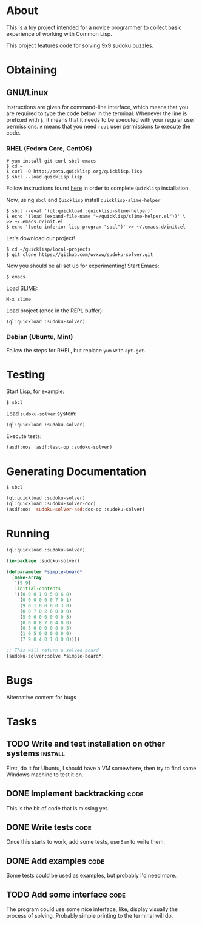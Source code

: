 * About
  This is a toy project intended for a novice programmer to collect
  basic experience of working with Common Lisp.

  This project features code for solving 9x9 sudoku puzzles.

* Obtaining

** GNU/Linux
   Instructions are given for command-line interface, which means
   that you are required to type the code below in the terminal.
   Whenever the line is prefixed with =$=, it means that it needs
   to be executed with your regular user permissions. =#= means
   that you need =root= user permissions to execute the code.
   
*** RHEL (Fedora Core, CentOS)
    : # yum install git curl sbcl emacs
    : $ cd ~
    : $ curl -O http://beta.quicklisp.org/quicklisp.lisp
    : $ sbcl --load quicklisp.lisp
    Follow instructions found [[http://www.quicklisp.org/beta/][here]] in order to complete
    =Quicklisp= installation.

    Now, using =sbcl= and =Quicklisp= install =quicklisp-slime-helper=
    : $ sbcl --eval '(ql:quickload :quicklisp-slime-helper)'
    : $ echo '(load (expand-file-name "~/quicklisp/slime-helper.el"))' \
    : >> ~/.emacs.d/init.el
    : $ echo '(setq inferior-lisp-program "sbcl")' >> ~/.emacs.d/init.el

    Let's download our project!
    : $ cd ~/quicklisp/local-projects
    : $ git clone https://github.com/wvxvw/sudoku-solver.git

    Now you should be all set up for experimenting!
    Start Emacs:
    : $ emacs
    Load SLIME:
    : M-x slime
    Load project (once in the REPL buffer):
    : (ql:quickload :sudoku-solver)

*** Debian (Ubuntu, Mint)
    Follow the steps for RHEL, but replace =yum= with =apt-get=.

* Testing
  Start Lisp, for example:
  : $ sbcl
  Load =sudoku-solver= system:
  : (ql:quickload :sudoku-solver)
  Execute tests:
  : (asdf:oos 'asdf:test-op :sudoku-solver)

* Generating Documentation
  : $ sbcl
  #+BEGIN_SRC lisp
    (ql:quickload :sudoku-solver)
    (ql:quickload :sudoku-solver-doc)
    (asdf:oos 'sudoku-solver-asd:doc-op :sudoku-solver)
  #+END_SRC

* Running
  #+BEGIN_SRC lisp
    (ql:quickload :sudoku-solver)

    (in-package :sudoku-solver)

    (defparameter *simple-board*
      (make-array
       '(9 9)
       :initial-contents
       '((0 0 0 1 0 5 0 6 8)
         (0 0 0 0 0 0 7 0 1)
         (9 0 1 0 0 0 0 3 0)
         (0 0 7 0 2 6 0 0 0)
         (5 0 0 0 0 0 0 0 3)
         (0 0 0 8 7 0 4 0 0)
         (0 3 0 0 0 0 8 0 5)
         (1 0 5 0 0 0 0 0 0)
         (7 9 0 4 0 1 0 0 0))))

    ;; This will return a solved board
    (sudoku-solver:solve *simple-board*)
  #+END_SRC

* Bugs
  Alternative content for bugs

* Tasks
  
** TODO Write and test installation on other systems                :install:
   DEADLINE: <2013-12-19 Thu>
   First, do it for Ubuntu, I should have a VM somewhere, then try to
   find some Windows machine to test it on.
     
** DONE Implement backtracking                                         :code:
   DEADLINE: <2013-11-23 Sat>
   This is the bit of code that is missing yet.

** DONE Write tests                                                    :code:
   DEADLINE: <2013-11-26 Tue>
   Once this starts to work, add some tests, use =5am= to write them.

** DONE Add examples                                                   :code:
   DEADLINE: <2013-11-30 Sat>
   Some tests could be used as examples, but probably I'd need more.

** TODO Add some interface                                             :code:
   DEADLINE: <2013-12-03 Tue>
   The program could use some nice interface, like, display visually
   the process of solving. Probably simple printing to the terminal
   will do.
